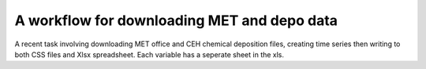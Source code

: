 .. -*- mode: rst -*-

A workflow for downloading MET and depo data
============================================

A recent task involving downloading MET office and CEH chemical deposition files, creating time series then writing to both CSS files and Xlsx spreadsheet. Each variable has a seperate sheet in the xls. 









